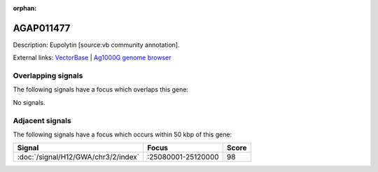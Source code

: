 :orphan:

AGAP011477
=============





Description: Eupolytin [source:vb community annotation].

External links:
`VectorBase <https://www.vectorbase.org/Anopheles_gambiae/Gene/Summary?g=AGAP011477>`_ |
`Ag1000G genome browser <https://www.malariagen.net/apps/ag1000g/phase1-AR3/index.html?genome_region=3L:25031021-25032117#genomebrowser>`_

Overlapping signals
-------------------

The following signals have a focus which overlaps this gene:



No signals.



Adjacent signals
----------------

The following signals have a focus which occurs within 50 kbp of this gene:



.. cssclass:: table-hover
.. csv-table::
    :widths: auto
    :header: Signal,Focus,Score

    :doc:`/signal/H12/GWA/chr3/2/index`,":25080001-25120000",98
    


